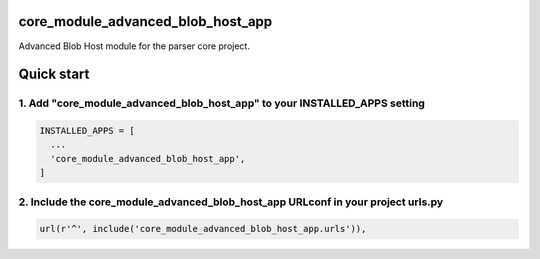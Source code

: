 core_module_advanced_blob_host_app
===========================

Advanced Blob Host module for the parser core project.

Quick start
===========

1. Add "core_module_advanced_blob_host_app" to your INSTALLED_APPS setting
----------------------------------------------------------

.. code:: python

    INSTALLED_APPS = [
      ...
      'core_module_advanced_blob_host_app',
    ]

2. Include the core_module_advanced_blob_host_app URLconf in your project urls.py
---------------------------------------------------------------------

.. code:: python

    url(r'^', include('core_module_advanced_blob_host_app.urls')),